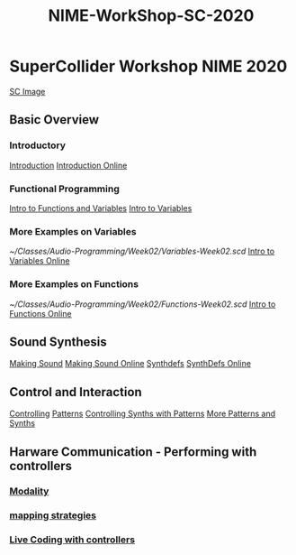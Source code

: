 #+TITLE: NIME-WorkShop-SC-2020

* SuperCollider Workshop NIME 2020
[[image:KonVas/SuperMiam/blob/master/AP-Classes/images/SCScreenshot.jpg][SC Image]]
** Basic Overview
*** Introductory
[[file:../../../org-roam/20200717111927-introduction.org][Introduction]]
[[github:KonVas/SuperMiam/blob/master/AP-Classes/Week01/introduction.md][Introduction Online]]

*** Functional Programming
[[file:../../../org-roam/20200717113449-intro_to_functions.org][Intro to Functions and Variables]]
[[github:KonVas/SuperMiam/blob/master/AP-Classes/Week02/Basics.md][Intro to Variables]]
*** More Examples on Variables
[[~/Classes/Audio-Programming/Week02/Variables-Week02.scd]]
[[github:KonVas/SuperMiam/blob/master/AP-Classes/Week02/Variables-Week02.scd][Intro to Variables Online]]
*** More Examples on Functions
[[~/Classes/Audio-Programming/Week02/Functions-Week02.scd]]
[[github:KonVas/SuperMiam/blob/master/AP-Classes/Week02/Functions-Week02.scd][Intro to Functions Online]]

** Sound Synthesis
[[file:../../../org-roam/20200717112657-making_sound.org][Making Sound]]
[[github:KonVas/SuperMiam/blob/master/AP-Classes/Week03/MakingSound-Week03.md][Making Sound Online]]
[[file:../../../org-roam/20200717112340-synthdefs.org][Synthdefs]]
[[github:KonVas/SuperMiam/blob/master/AP-Classes/Demos/01.SynthDefs.org][SynthDefs Online]]

** Control and Interaction
[[file:../../../org-roam/20200717112831-controlling.org][Controlling]]
[[github:KonVas/SuperMiam/blob/master/AP-Classes/Examples/Patterns.scd][Patterns]]
[[github:KonVas/SuperMiam/blob/master/AP-Classes/Demos/SynthDefControlPatterns.scd][Controlling Synths with Patterns]]
[[github:KonVas/SuperMiam/blob/master/AP-Classes/Demos/Control-using-Events.org][More Patterns and Synths]]

** Harware Communication - Performing with controllers
*** [[file:../../../org-roam/20200707120849-modality.org][Modality]]
*** [[file:../../../org-roam/20200618153859-mapping_strategies.org][mapping strategies]]
*** [[file:../../../org-roam/20200618145312-live_coding_with_controllers.org][Live Coding with controllers]]

